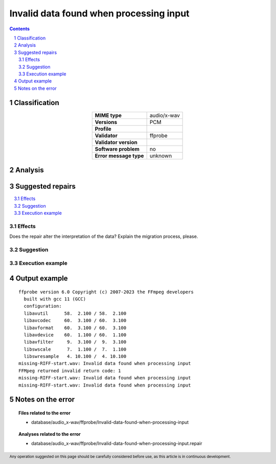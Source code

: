 ========================================
Invalid data found when processing input
========================================

.. footer:: Any operation suggested on this page should be carefully considered before use, as this article is in continuous development.

.. contents::
   :depth: 2

.. section-numbering::

--------------
Classification
--------------

.. list-table::
   :align: center

   * - **MIME type**
     - audio/x-wav
   * - **Versions**
     - PCM
   * - **Profile**
     - 
   * - **Validator**
     - ffprobe
   * - **Validator version**
     - 
   * - **Software problem**
     - no
   * - **Error message type**
     - unknown

--------
Analysis
--------


-----------------
Suggested repairs
-----------------
.. contents::
   :local:




Effects
~~~~~~~

Does the repair alter the interpretation of the data? Explain the migration process, please.

Suggestion
~~~~~~~~~~



Execution example
~~~~~~~~~~~~~~~~~
	

--------------
Output example
--------------
::

	ffprobe version 6.0 Copyright (c) 2007-2023 the FFmpeg developers
	  built with gcc 11 (GCC)
	  configuration: 
	  libavutil      58.  2.100 / 58.  2.100
	  libavcodec     60.  3.100 / 60.  3.100
	  libavformat    60.  3.100 / 60.  3.100
	  libavdevice    60.  1.100 / 60.  1.100
	  libavfilter     9.  3.100 /  9.  3.100
	  libswscale      7.  1.100 /  7.  1.100
	  libswresample   4. 10.100 /  4. 10.100
	missing-RIFF-start.wav: Invalid data found when processing input
	FFMpeg returned invalid return code: 1
	missing-RIFF-start.wav: Invalid data found when processing input
	missing-RIFF-start.wav: Invalid data found when processing input
	

------------------
Notes on the error
------------------
	


.. topic:: Files related to the error

	- database/audio_x-wav/ffprobe/Invalid-data-found-when-processing-input

.. topic:: Analyses related to the error

	- database/audio_x-wav/ffprobe/Invalid-data-found-when-processing-input.repair

